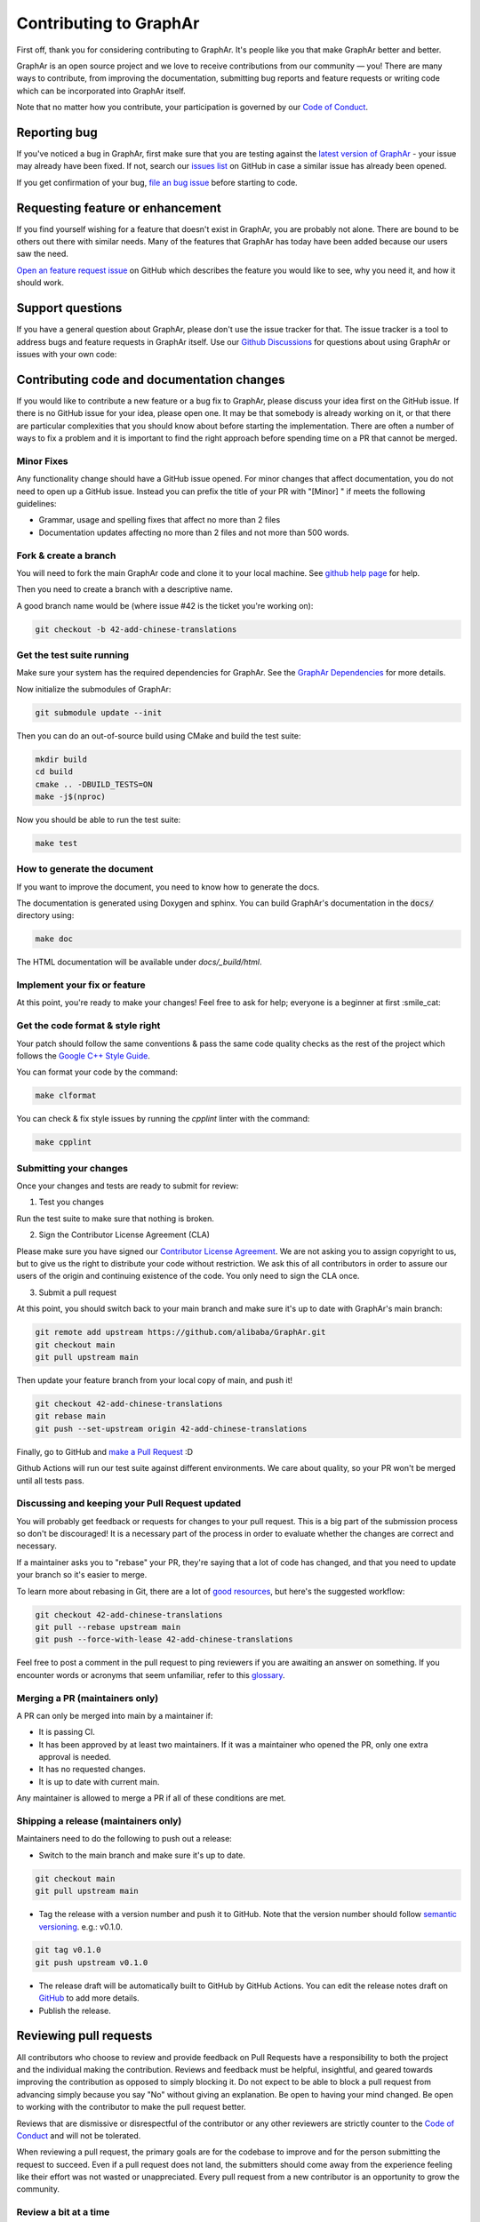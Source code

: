 Contributing to GraphAr
========================

First off, thank you for considering contributing to GraphAr. It's people like you that make GraphAr better and better.

GraphAr is an open source project and we love to receive contributions from our community — you!
There are many ways to contribute, from improving the documentation, submitting bug reports and
feature requests or writing code which can be incorporated into GraphAr itself.

Note that no matter how you contribute, your participation is governed by our `Code of Conduct`_.

Reporting bug
-------------------

If you've noticed a bug in GraphAr, first make sure that you are testing against
the `latest version of GraphAr <https://github.com/alibaba/GraphAr/tree/main>`_ -
your issue may already have been fixed. If not, search our `issues list <https://github.com/alibaba/GraphAr/issues>`_
on GitHub in case a similar issue has already been opened.

If you get confirmation of your bug, `file an bug issue`_ before starting to code.

Requesting feature or enhancement
---------------------------------------

If you find yourself wishing for a feature that doesn't exist in GraphAr, you are probably not alone.
There are bound to be others out there with similar needs. Many of the features that GraphAr has today
have been added because our users saw the need.

`Open an feature request issue`_ on GitHub which describes the feature you would
like to see, why you need it, and how it should work.

Support questions
-----------------
If you have a general question about GraphAr, please don't use the issue tracker for that.
The issue tracker is a tool to address bugs and feature requests in GraphAr itself.
Use our `Github Discussions`_ for questions about using GraphAr or issues with your own code:


Contributing code and documentation changes
-------------------------------------------

If you would like to contribute a new feature or a bug fix to GraphAr,
please discuss your idea first on the GitHub issue. If there is no GitHub issue
for your idea, please open one. It may be that somebody is already working on
it, or that there are particular complexities that you should know about before
starting the implementation. There are often a number of ways to fix a problem
and it is important to find the right approach before spending time on a PR
that cannot be merged.

Minor Fixes
^^^^^^^^^^^^

Any functionality change should have a GitHub issue opened. For minor changes that
affect documentation, you do not need to open up a GitHub issue. Instead you can
prefix the title of your PR with "[Minor] " if meets the following guidelines:

*  Grammar, usage and spelling fixes that affect no more than 2 files
*  Documentation updates affecting no more than 2 files and not more
   than 500 words.

Fork & create a branch
^^^^^^^^^^^^^^^^^^^^^^^^

You will need to fork the main GraphAr code and clone it to your local machine. See
`github help page <https://help.github.com/articles/fork-a-repo>`_ for help.

Then you need to create a branch with a descriptive name.

A good branch name would be (where issue #42 is the ticket you're working on):

.. code:: shell

    git checkout -b 42-add-chinese-translations

Get the test suite running
^^^^^^^^^^^^^^^^^^^^^^^^^^

Make sure your system has the required dependencies for GraphAr. See the `GraphAr Dependencies`_ for more details.

Now initialize the submodules of GraphAr:

.. code:: shell

    git submodule update --init

Then you can do an out-of-source build using CMake and build the test suite:

.. code:: shell

    mkdir build
    cd build
    cmake .. -DBUILD_TESTS=ON
    make -j$(nproc)

Now you should be able to run the test suite:

.. code:: shell

    make test

How to generate the document
^^^^^^^^^^^^^^^^^^^^^^^^^^^^

If you want to improve the document, you need to know how to generate the docs.

The documentation is generated using Doxygen and sphinx. You can build GraphAr's documentation in the :code:`docs/` directory using:

.. code:: shell

    make doc

The HTML documentation will be available under `docs/_build/html`.

Implement your fix or feature
^^^^^^^^^^^^^^^^^^^^^^^^^^^^^^^^^

At this point, you're ready to make your changes! Feel free to ask for help;
everyone is a beginner at first :smile_cat:

Get the code format & style right
^^^^^^^^^^^^^^^^^^^^^^^^^^^^^^^^^^

Your patch should follow the same conventions & pass the same code quality
checks as the rest of the project which follows the `Google C++ Style Guide <https://google.github.io/styleguide/cppguide.html>`_.

You can format your code by the command:

.. code:: shell

    make clformat

You can check & fix style issues by running the *cpplint* linter with the command:

.. code:: shell

    make cpplint

Submitting your changes
^^^^^^^^^^^^^^^^^^^^^^^

Once your changes and tests are ready to submit for review:

1. Test you changes

Run the test suite to make sure that nothing is broken.

2. Sign the Contributor License Agreement (CLA)

Please make sure you have signed our `Contributor License Agreement`_.
We are not asking you to assign copyright to us, but to give us the right to distribute your code without restriction.
We ask this of all contributors in order to assure our users of the origin and continuing existence of the code. You only need to sign the CLA once.

3. Submit a pull request

At this point, you should switch back to your main branch and make sure it's
up to date with GraphAr's main branch:

.. code:: shell

    git remote add upstream https://github.com/alibaba/GraphAr.git
    git checkout main
    git pull upstream main

Then update your feature branch from your local copy of main, and push it!

.. code:: shell

    git checkout 42-add-chinese-translations
    git rebase main
    git push --set-upstream origin 42-add-chinese-translations

Finally, go to GitHub and `make a Pull Request`_ :D

Github Actions will run our test suite against different environments. We
care about quality, so your PR won't be merged until all tests pass.

Discussing and keeping your Pull Request updated
^^^^^^^^^^^^^^^^^^^^^^^^^^^^^^^^^^^^^^^^^^^^^^^^

You will probably get feedback or requests for changes to your pull request.
This is a big part of the submission process so don't be discouraged!
It is a necessary part of the process in order to evaluate whether the changes
are correct and necessary.

If a maintainer asks you to "rebase" your PR, they're saying that a lot of code
has changed, and that you need to update your branch so it's easier to merge.

To learn more about rebasing in Git, there are a lot of `good <http://git-scm.com/book/en/Git-Branching-Rebasing>`_
`resources <https://help.github.com/en/github/using-git/about-git-rebase>`_, but here's the suggested workflow:

.. code:: shell

    git checkout 42-add-chinese-translations
    git pull --rebase upstream main
    git push --force-with-lease 42-add-chinese-translations

Feel free to post a comment in the pull request to ping reviewers if you are awaiting an answer
on something. If you encounter words or acronyms that seem unfamiliar, refer to this `glossary`_.

Merging a PR (maintainers only)
^^^^^^^^^^^^^^^^^^^^^^^^^^^^^^^^^^^^^^

A PR can only be merged into main by a maintainer if:

* It is passing CI.
* It has been approved by at least two maintainers. If it was a maintainer who
  opened the PR, only one extra approval is needed.
* It has no requested changes.
* It is up to date with current main.

Any maintainer is allowed to merge a PR if all of these conditions are
met.

Shipping a release (maintainers only)
^^^^^^^^^^^^^^^^^^^^^^^^^^^^^^^^^^^^^^

Maintainers need to do the following to push out a release:

* Switch to the main branch and make sure it's up to date.

.. code:: shell

    git checkout main
    git pull upstream main

* Tag the release with a version number and push it to GitHub. Note that the version number should follow `semantic versioning <https://semver.org/#summary>`_. e.g.: v0.1.0.

.. code:: shell

    git tag v0.1.0
    git push upstream v0.1.0

* The release draft will be automatically built to GitHub by GitHub Actions. You can edit the release notes draft on `GitHub <https://github.com/alibaba/GraphAr/releases>`_ to add more details.
* Publish the release.

.. the reviewing part document is referred and derived from
.. https://github.com/nodejs/node/blob/main/doc/contributing/pull-requests.md#the-process-of-making-changes
Reviewing pull requests
-----------------------

All contributors who choose to review and provide feedback on Pull Requests have
a responsibility to both the project and the individual making the contribution.
Reviews and feedback must be helpful, insightful, and geared towards improving
the contribution as opposed to simply blocking it. Do not expect to be able to
block a pull request from advancing simply because you say "No" without giving
an explanation. Be open to having your mind changed. Be open to working with the
contributor to make the pull request better.

Reviews that are dismissive or disrespectful of the contributor or any other
reviewers are strictly counter to the `Code of Conduct`_ and will not be tolerated.

When reviewing a pull request, the primary goals are for the codebase to improve
and for the person submitting the request to succeed. Even if a pull request does
not land, the submitters should come away from the experience feeling like their
effort was not wasted or unappreciated. Every pull request from a new contributor
is an opportunity to grow the community.

Review a bit at a time
^^^^^^^^^^^^^^^^^^^^^^^

Do not overwhelm new contributors.

It is tempting to micro-optimize and make everything about relative performance,
perfect grammar, or exact style matches. Do not succumb to that temptation.

Focus first on the most significant aspects of the change:

1. Does this change make sense for GraphAr?
2. Does this change make GraphAr better, even if only incrementally?
3. Are there clear bugs or larger scale issues that need attending to?
4. Is the commit message readable and correct? If it contains a breaking change
   is it clear enough?

When changes are necessary, *request* them, do not *demand* them, and do not
assume that the submitter already knows how to add a test or run a benchmark.

Specific performance optimization techniques, coding styles, and conventions
change over time. The first impression you give to a new contributor never does.

Nits (requests for small changes that are not essential) are fine, but try to
avoid stalling the pull request. Most nits can typically be fixed by the
GraphAr collaborator landing the pull request but they can also be an
opportunity for the contributor to learn a bit more about the project.

It is always good to clearly indicate nits when you comment: e.g.
:code:`Nit: change foo() to bar(). But this is not blocking.`

If your comments were addressed but were not folded automatically after new
commits or if they proved to be mistaken, please, `hide them <https://docs.github.com/en/communities/moderating-comments-and-conversations/managing-disruptive-comments#hiding-a-comment>`_
with the appropriate reason to keep the conversation flow concise and relevant.

Be aware of the person behind the code
^^^^^^^^^^^^^^^^^^^^^^^^^^^^^^^^^^^^^^^

Be aware that *how* you communicate requests and reviews in your feedback can
have a significant impact on the success of the pull request. Yes, we may land
a particular change that makes GraphAr better, but the individual might just
not want to have anything to do with GraphAr ever again. The goal is not just
having good code.

Respect the minimum wait time for comments
^^^^^^^^^^^^^^^^^^^^^^^^^^^^^^^^^^^^^^^^^^^

There is a minimum waiting time which we try to respect for non-trivial
changes, so that people who may have important input in such a distributed
project are able to respond.

For non-trivial changes, pull requests must be left open for at least 48 hours.
Sometimes changes take far longer to review, or need more specialized review
from subject-matter experts. When in doubt, do not rush.

Trivial changes, typically limited to small formatting changes or fixes to
documentation, may be landed within the minimum 48 hour window.

Abandoned or stalled pull requests
^^^^^^^^^^^^^^^^^^^^^^^^^^^^^^^^^^^

If a pull request appears to be abandoned or stalled, it is polite to first
check with the contributor to see if they intend to continue the work before
checking if they would mind if you took it over (especially if it just has
nits left). When doing so, it is courteous to give the original contributor
credit for the work they started (either by preserving their name and email
address) in the commit log, or by using an :code:`Author:` meta-data tag in the
commit.

Approving a change
^^^^^^^^^^^^^^^^^^^

Any GraphAr core collaborator (any GitHub user with commit rights in the
:code:`alibaba/GraphAr` repository) is authorized to approve any other contributor's
work. Collaborators are not permitted to approve their own pull requests.

Collaborators indicate that they have reviewed and approve of the changes in
a pull request either by using GitHub's Approval Workflow, which is preferred,
or by leaving an :code:`LGTM` ("Looks Good To Me") comment.

When explicitly using the "Changes requested" component of the GitHub Approval
Workflow, show empathy. That is, do not be rude or abrupt with your feedback
and offer concrete suggestions for improvement, if possible. If you're not
sure **how** a particular change can be improved, say so.

Most importantly, after leaving such requests, it is courteous to make yourself
available later to check whether your comments have been addressed.

If you see that requested changes have been made, you can clear another
collaborator's :code:`Changes requested` review.

Change requests that are vague, dismissive, or unconstructive may also be
dismissed if requests for greater clarification go unanswered within a
reasonable period of time.

Use :code:`Changes requested` to block a pull request from landing. When doing so,
explain why you believe the pull request should not land along with an
explanation of what may be an acceptable alternative course, if any.

Performance is not everything
^^^^^^^^^^^^^^^^^^^^^^^^^^^^^^

GraphAr has always optimized for speed of execution. If a particular change
can be shown to make some part of GraphAr faster, it's quite likely to be
accepted.

That said, performance is not the only factor to consider. GraphAr also
optimizes in favor of not breaking existing code in the ecosystem, and not
changing working functional code just for the sake of changing.

If a particular pull request introduces a performance or functional
regression, rather than simply rejecting the pull request, take the time to
work *with* the contributor on improving the change. Offer feedback and
advice on what would make the pull request acceptable, and do not assume that
the contributor should already know how to do that. Be explicit in your
feedback.

Continuous integration testing
^^^^^^^^^^^^^^^^^^^^^^^^^^^^^^^

All pull requests that contain changes to code must be run through
continuous integration (CI) testing at `Github Actions <https://github.com/alibaba/GraphAr/actions>`_.

The pull request change will triggers a CI testing run. Ideally, the code change
will pass ("be green") on all platform configurations supported by GraphAr.
This means that all tests pass and there are no linting errors. In reality,
however, it is not uncommon for the CI infrastructure itself to fail on specific
platforms ("be red"). It is vital to visually inspect the results of all failed ("red") tests
to determine whether the failure was caused by the changes in the pull request.

.. _Code of Conduct: https://github.com/alibaba/GraphAr/blob/main/CODE_OF_CONDUCT.md

.. _file an bug issue: https://github.com/alibaba/GraphAr/issues/new?assignees=&labels=Bug&template=bug_report.yml&title=%5BBug%5D%3A+%3Ctitle%3E

.. _Open an feature request issue: https://github.com/alibaba/GraphAr/issues/new?assignees=&labels=enhancement&template=feature_request.md&title=%5BFeat%5D

.. _fork GraphAr: https://help.github.com/articles/fork-a-repo

.. _make a Pull Request: https://help.github.com/articles/creating-a-pull-request

.. _Github Discussions: https://github.com/alibaba/GraphAr/discussions

.. _git rebasing: http://git-scm.com/book/en/Git-Branching-Rebasing

.. _interactive rebase: https://help.github.com/en/github/using-git/about-git-rebase

.. _GraphAr Dependencies: https://github.com/alibaba/GraphAr#dependencies

.. _Contributor License Agreement: https://cla-assistant.io/alibaba/GraphAr

.. _glossary: https://chromium.googlesource.com/chromiumos/docs/+/HEAD/glossary.md
